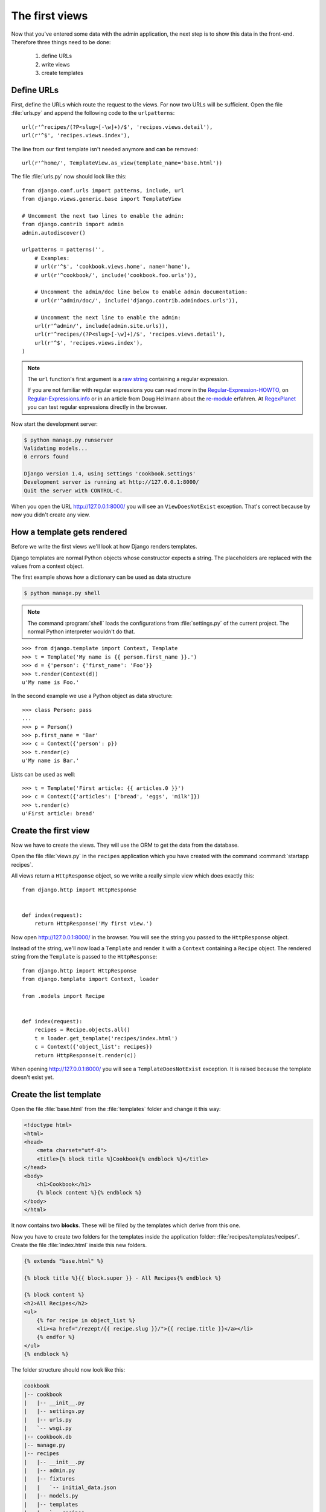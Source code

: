 The first views
***************

Now that you've entered some data with the admin application, the next step
is to show this data in the front-end. Therefore three things need to be done:

    #. define URLs
    #. write views
    #. create templates

..
    .. note::

    Check :ref:`Grafik: Schematische Darstellung einer Request / Response
    Verarbeitung <grafik_request_response>`

Define URLs
===========

First, define the URLs which route the request to the views. For now two URLs
will be sufficient. Open the file :file:`urls.py` and append the following
code to the ``urlpatterns``::

    url(r'^recipes/(?P<slug>[-\w]+)/$', 'recipes.views.detail'),
    url(r'^$', 'recipes.views.index'),
    
The line from our first template isn't needed anymore and can be removed::

    url(r'^home/', TemplateView.as_view(template_name='base.html'))

The file :file:`urls.py` now should look like this::

    from django.conf.urls import patterns, include, url
    from django.views.generic.base import TemplateView

    # Uncomment the next two lines to enable the admin:
    from django.contrib import admin
    admin.autodiscover()

    urlpatterns = patterns('',
        # Examples:
        # url(r'^$', 'cookbook.views.home', name='home'),
        # url(r'^cookbook/', include('cookbook.foo.urls')),

        # Uncomment the admin/doc line below to enable admin documentation:
        # url(r'^admin/doc/', include('django.contrib.admindocs.urls')),

        # Uncomment the next line to enable the admin:
        url(r'^admin/', include(admin.site.urls)),
        url(r'^recipes/(?P<slug>[-\w]+)/$', 'recipes.views.detail'),
        url(r'^$', 'recipes.views.index'),
    )

.. note::

    The ``url`` function's first argument is a
    `raw string <http://docs.python.org/reference/lexical_analysis.html#string-literals>`_
    containing a regular expression.

    If you are not familiar with regular expressions you can read more in the
    Regular-Expression-HOWTO_, on Regular-Expressions.info_ or in an article
    from Doug Hellmann about the re-module_ erfahren. At RegexPlanet_ you can
    test regular expressions directly in the browser.

.. _Regular-Expression-HOWTO: http://docs.python.org/howto/regex.html
.. _Regular-Expressions.info: http://www.regular-expressions.info/
.. _re-module: http://www.doughellmann.com/PyMOTW/re/
.. _RegexPlanet: http://www.regexplanet.com/advanced/python/index.html

Now start the development server:

.. code-block:: bash

    $ python manage.py runserver
    Validating models...
    0 errors found

    Django version 1.4, using settings 'cookbook.settings'
    Development server is running at http://127.0.0.1:8000/
    Quit the server with CONTROL-C.

When you open the URL http://127.0.0.1:8000/ you will see an ``ViewDoesNotExist``
exception. That's correct because by now you didn't create any view.

How a template gets rendered
============================

Before we write the first views we'll look at how Django renders templates.

Django templates are normal Python objects whose constructor expects a string.
The placeholders are replaced with the values from a context object.

The first example shows how a dictionary can be used as data structure

.. code-block:: bash    

    $ python manage.py shell

.. note::

    The command :program:`shell` loads the configurations from
    :file:`settings.py` of the current project. The normal Python interpreter
    wouldn't do that.

::

    >>> from django.template import Context, Template
    >>> t = Template('My name is {{ person.first_name }}.')
    >>> d = {'person': {'first_name': 'Foo'}}
    >>> t.render(Context(d))
    u'My name is Foo.'

In the second example we use a Python object as data structure::

    >>> class Person: pass
    ...
    >>> p = Person()
    >>> p.first_name = 'Bar'
    >>> c = Context({'person': p})
    >>> t.render(c)
    u'My name is Bar.'

Lists can be used as well::

    >>> t = Template('First article: {{ articles.0 }}')
    >>> c = Context({'articles': ['bread', 'eggs', 'milk']})
    >>> t.render(c)
    u'First article: bread'

Create the first view
=====================

Now we have to create the views. They will use the ORM to get the data from
the database.

Open the file :file:`views.py` in the ``recipes`` application which you have
created with the command :command:`startapp recipes`.

All views return a ``HttpResponse`` object, so we write a really simple view
which does exactly this::

    from django.http import HttpResponse


    def index(request):
        return HttpResponse('My first view.')

Now open http://127.0.0.1:8000/ in the browser. You will see the string you
passed to the ``HttpResponse`` object.

Instead of the string, we'll now load a ``Template`` and render it with a
``Context`` containing a ``Recipe`` object. The rendered string from the
``Template`` is passed to the ``HttpResponse``::

    from django.http import HttpResponse
    from django.template import Context, loader

    from .models import Recipe


    def index(request):
        recipes = Recipe.objects.all()
        t = loader.get_template('recipes/index.html')
        c = Context({'object_list': recipes})
        return HttpResponse(t.render(c))

When opening http://127.0.0.1:8000/ you will see a ``TemplateDoesNotExist``
exception. It is raised because the template doesn't exist yet.

Create the list template
========================

Open the file :file:`base.html` from the :file:`templates` folder and change
it this way:

.. code-block:: html+django

    <!doctype html>
    <html>
    <head>
        <meta charset="utf-8">
    	<title>{% block title %}Cookbook{% endblock %}</title>
    </head>
    <body>
        <h1>Cookbook</h1>
        {% block content %}{% endblock %}
    </body>
    </html>

It now contains two **blocks**. These will be filled by the templates which
derive from this one.

Now you have to create two folders for the templates inside the application
folder: :file:`recipes/templates/recipes/`. Create the file :file:`index.html`
inside this new folders.

.. code-block:: html+django

    {% extends "base.html" %}

    {% block title %}{{ block.super }} - All Recipes{% endblock %}

    {% block content %}
    <h2>All Recipes</h2>
    <ul>
        {% for recipe in object_list %}
        <li><a href="/rezept/{{ recipe.slug }}/">{{ recipe.title }}</a></li>
        {% endfor %}
    </ul>
    {% endblock %}

The folder structure should now look like this:

.. code-block:: none

    cookbook
    |-- cookbook
    |   |-- __init__.py
    |   |-- settings.py
    |   |-- urls.py
    |   `-- wsgi.py
    |-- cookbook.db
    |-- manage.py
    |-- recipes
    |   |-- __init__.py
    |   |-- admin.py
    |   |-- fixtures
    |   |   `-- initial_data.json
    |   |-- models.py
    |   |-- templates
    |   |   `-- recipes
    |   |       `-- index.html
    |   |-- tests.py
    |   `-- views.py
    `-- templates
        `-- base.html

After restarting the development server and opening http://127.0.0.1:8000/
you will see a list of all recipes. 

Create the second view
======================

Now we need a second view to get the recipe details and begin with adding
another import to the top :file:`views.py`::

    from django.http import Http404

At the bottom create a new method for the second view::

    def detail(request, slug):
        try:
            recipe = Recipe.objects.get(slug=slug)
        except Recipe.DoesNotExist:
            raise Http404
        t = loader.get_template('recipes/detail.html')
        c = Context({'object': recipe})
        return HttpResponse(t.render(c))

The whole file now looks like this::

    from django.http import Http404, HttpResponse
    from django.template import Context, loader

    from .models import Recipe


    def index(request):
        recipes = Recipe.objects.all()
        t = loader.get_template('recipes/index.html')
        c = Context({'object_list': recipes})
        return HttpResponse(t.render(c))


    def detail(request, slug):
        try:
            recipe = Recipe.objects.get(slug=slug)
        except Recipe.DoesNotExist:
            raise Http404
        t = loader.get_template('recipes/detail.html')
        c = Context({'object': recipe})
        return HttpResponse(t.render(c))

Create the detail template
==========================

Now we need the second template :file:`recipes/detail.html` inside the same
folder :file:`index.html` is located. 

.. code-block:: html+django

    {% extends "base.html" %}

    {% block title %}{{ block.super }} - {{ object.title }}{% endblock %}

    {% block content %}
    <h2>{{ object.title }}</h2>
    <p>{{ object.number_of_portions }} portions.</p>
    <h3>Indigrents</h3>
    {{ object.ingredients|linebreaks }}
    <h3>Preparation</h3>
    {{ object.preparation|linebreaks }}
    <p>Preparation time: {{ object.time_for_preparation }} minutes</p>
    {% endblock %}

Now you can see the recipe details when clicking the links on the start page.

Why does the template engine hide non-existing variables?
=========================================================

The Django template engine ignores variables which aren't defined as key in
the context. This is reasonable in a production environment, where you want
the site to work even when a variable is missing.

You can add a line to :file:`settings.py` to change this behavior.

    TEMPLATE_STRING_IF_INVALID = 'TEMPLATE NAME ERROR'

Remember to remove this setting when the site goes live.

Escaping HTML and JavaScript
============================

Django's template engine escapes all HTML and JavaScript in the context
because of security reasons. Imagine a user writes the following text into
the field *preparation* of his recipe:

.. code-block:: html

    <script>alert("The world's best recipe!")</script>

The HTML would look like this:

.. code-block:: html

    <p>&lt;script&gt;alert(&quot;The world&#39;s best recipe!&quot;)&lt;/script&gt;</p>

The JavaScript won't be executed.

It's also possible to remove all HTML tags. To do this, you have to use the
``striptags`` filter:

.. code-block:: html+django

    {% block content %}
    <h2>{{ object.title }}</h2>
    <p>{{ object.number_of_portions }} portions.</p>
    <h3>Indigrents</h3>
    {{ object.ingredients|linebreaks }}
    <h3>Preparation</h3>
    {{ object.preparation|striptags|linebreaks }}
    <p>Preparation time: {{ object.time_for_preparation }} minutes</p>
    {% endblock %}

Now the HTML looks like this

.. code-block:: html

    <p>alert(&quot;The world&#39;s best recipe!&quot;)</p>

If you are sure that HTML and JavaScript should be rendered and execured,
you can use the ``safe`` filter to allow it explicitly.

.. code-block:: html+django

    {% block content %}
    <h2>{{ object.title }}</h2>
    <p>{{ object.number_of_portions }} portions.</p>
    <h3>Indigrents</h3>
    {{ object.ingredients|linebreaks }}
    <h3>Preparation</h3>
    {{ object.preparation|safe|linebreaks }}
    <p>Preparation time: {{ object.time_for_preparation }} minutes</p>
    {% endblock %}

Now the JavaScript will be executed by the browser.

.. code-block:: html

    <p><script>alert("The world's best recipe!")</script></p>

.. note::

    This can lead to `XSS attacks`_ and should only be used when you are
    absolutely sure what you are doing.

.. _XSS attacks: https://de.wikipedia.org/wiki/Cross-Site-Scripting

Resources
=========

* :djangodocs:`The URL dispatcher <topics/http/urls/#topics-http-urls>`
* :djangodocs:`Creating views <topics/http/views/#topics-http-views>`
* :djangodocs:`Templates and their inheritance <topics/templates/#topics-templates>`
* :djangodocs:`Automatic escaping of HTML and JavaScript <topics/templates/#automatic-html-escaping>`
* :djangodocs:`Django templates for python developers <ref/templates/api/>`
